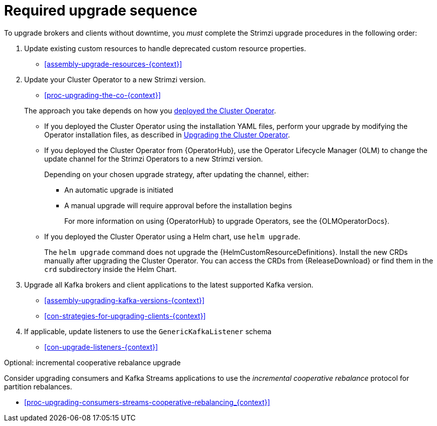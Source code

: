 // This assembly is included in the following assemblies:
//
// assembly-upgrade.adoc

[id='assembly-upgrade-kafka-{context}']
= Required upgrade sequence

To upgrade brokers and clients without downtime, you _must_ complete the Strimzi upgrade procedures in the following order:

. Update existing custom resources to handle deprecated custom resource properties.
+
* xref:assembly-upgrade-resources-{context}[]

. Update your Cluster Operator to a new Strimzi version.
+
--
* xref:proc-upgrading-the-co-{context}[]
--
+
The approach you take depends on how you xref:cluster-operator-{context}[deployed the Cluster Operator].
+
* If you deployed the Cluster Operator using the installation YAML files, perform your upgrade by modifying the Operator installation files, as described in xref:proc-upgrading-the-co-{context}[Upgrading the Cluster Operator].
+
* If you deployed the Cluster Operator from {OperatorHub}, use the Operator Lifecycle Manager (OLM) to change the update channel for the Strimzi Operators to a new Strimzi version.
+
Depending on your chosen upgrade strategy, after updating the channel, either:
+
** An automatic upgrade is initiated
+
** A manual upgrade will require approval before the installation begins
+
For more information on using {OperatorHub} to upgrade Operators, see the {OLMOperatorDocs}.
+
* If you deployed the Cluster Operator using a Helm chart, use `helm upgrade`.
+
The `helm upgrade` command does not upgrade the {HelmCustomResourceDefinitions}.
Install the new CRDs manually after upgrading the Cluster Operator.
You can access the CRDs from {ReleaseDownload} or find them in the `crd` subdirectory inside the Helm Chart.

. Upgrade all Kafka brokers and client applications to the latest supported Kafka version.
+
* xref:assembly-upgrading-kafka-versions-{context}[]
* xref:con-strategies-for-upgrading-clients-{context}[]

. If applicable, update listeners to use the `GenericKafkaListener` schema
+
* xref:con-upgrade-listeners-{context}[]

.Optional: incremental cooperative rebalance upgrade

Consider upgrading consumers and Kafka Streams applications to use the _incremental cooperative rebalance_ protocol for partition rebalances.

* xref:proc-upgrading-consumers-streams-cooperative-rebalancing_{context}[]
